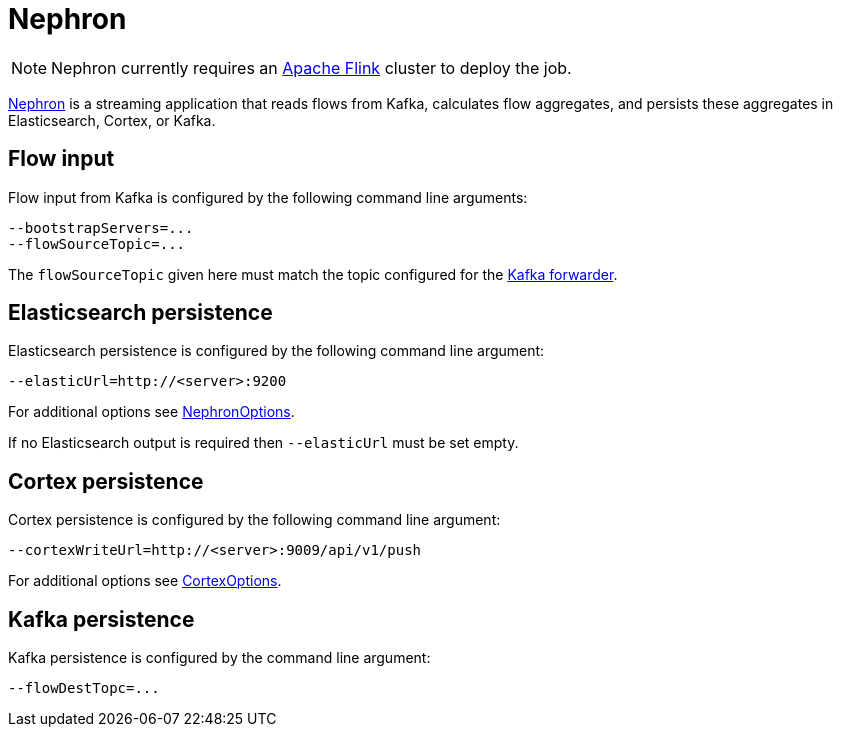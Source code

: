 [[ga-nephron]]
= Nephron

NOTE: Nephron currently requires an link:https://flink.apache.org/[Apache Flink] cluster to deploy the job.

link:https://github.com/OpenNMS/nephron[Nephron] is a streaming application that reads flows from Kafka, calculates flow aggregates, and persists these aggregates in Elasticsearch, Cortex, or Kafka.

== Flow input

Flow input from Kafka is configured by the following command line arguments:

[source, console]
----
--bootstrapServers=...
--flowSourceTopic=...
----

The `flowSourceTopic` given here must match the topic configured for the <<flows/setup.adoc#kafka-forwarder-config, Kafka forwarder>>.

== Elasticsearch persistence

Elasticsearch persistence is configured by the following command line argument:

[source, console]
----
--elasticUrl=http://<server>:9200
----

For additional options see link:https://github.com/OpenNMS/nephron/blob/master/main/src/main/java/org/opennms/nephron/NephronOptions.java[NephronOptions].

If no Elasticsearch output is required then `--elasticUrl` must be set empty.

== Cortex persistence

Cortex persistence is configured by the following command line argument:

[source, console]
----
--cortexWriteUrl=http://<server>:9009/api/v1/push
----

For additional options see link:https://github.com/OpenNMS/nephron/blob/master/main/src/main/java/org/opennms/nephron/CortexOptions.java[CortexOptions].

== Kafka persistence

Kafka persistence is configured by the command line argument:

[source, console]
----
--flowDestTopc=...
----
